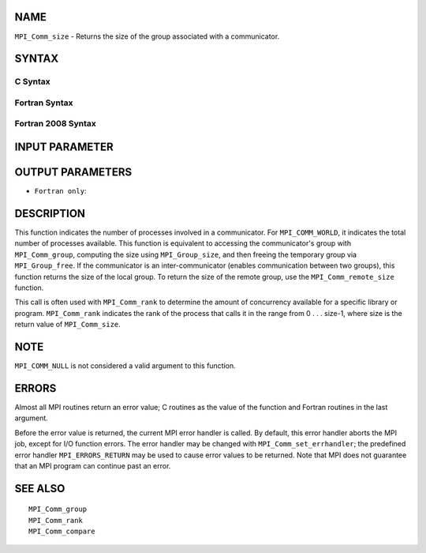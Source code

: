NAME
----

``MPI_Comm_size`` - Returns the size of the group associated with a
communicator.

SYNTAX
------

C Syntax
~~~~~~~~

.. code-block:: c
   :linenos:

   #include <mpi.h>
   int MPI_Comm_size(MPI_Comm comm, int *size)

Fortran Syntax
~~~~~~~~~~~~~~

.. code-block:: fortran
   :linenos:

   USE MPI
   ! or the older form: INCLUDE 'mpif.h'
   MPI_COMM_SIZE(COMM, SIZE, IERROR)
   	INTEGER	COMM, SIZE, IERROR

Fortran 2008 Syntax
~~~~~~~~~~~~~~~~~~~

.. code-block:: fortran
   :linenos:

   USE mpi_f08
   MPI_Comm_size(comm, size, ierror)
   	TYPE(MPI_Comm), INTENT(IN) :: comm
   	INTEGER, INTENT(OUT) :: size
   	INTEGER, OPTIONAL, INTENT(OUT) :: ierror

INPUT PARAMETER
---------------


OUTPUT PARAMETERS
-----------------


* ``Fortran only``: 

DESCRIPTION
-----------

This function indicates the number of processes involved in a
communicator. For ``MPI_COMM_WORLD``, it indicates the total number of
processes available. This function is equivalent to accessing the
communicator's group with ``MPI_Comm_group``, computing the size using
``MPI_Group_size``, and then freeing the temporary group via ``MPI_Group_free``.
If the communicator is an inter-communicator (enables communication
between two groups), this function returns the size of the local group.
To return the size of the remote group, use the ``MPI_Comm_remote_size``
function.

This call is often used with ``MPI_Comm_rank`` to determine the amount of
concurrency available for a specific library or program. ``MPI_Comm_rank``
indicates the rank of the process that calls it in the range from 0 . .
. size-1, where size is the return value of ``MPI_Comm_size``.

NOTE
----

``MPI_COMM_NULL`` is not considered a valid argument to this function.

ERRORS
------

Almost all MPI routines return an error value; C routines as the value
of the function and Fortran routines in the last argument.

Before the error value is returned, the current MPI error handler is
called. By default, this error handler aborts the MPI job, except for
I/O function errors. The error handler may be changed with
``MPI_Comm_set_errhandler``; the predefined error handler ``MPI_ERRORS_RETURN``
may be used to cause error values to be returned. Note that MPI does not
guarantee that an MPI program can continue past an error.

SEE ALSO
--------

::

   MPI_Comm_group
   MPI_Comm_rank
   MPI_Comm_compare
